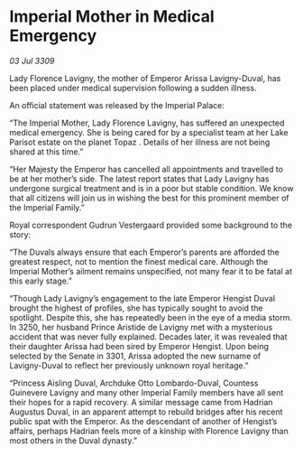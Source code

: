 * Imperial Mother in Medical Emergency

/03 Jul 3309/

Lady Florence Lavigny, the mother of Emperor Arissa Lavigny-Duval, has been placed under medical supervision following a sudden illness. 

An official statement was released by the Imperial Palace: 

“The Imperial Mother, Lady Florence Lavigny, has suffered an unexpected medical emergency. She is being cared for by a specialist team at her Lake Parisot estate on the planet Topaz . Details of her illness are not being shared at this time.” 

“Her Majesty the Emperor has cancelled all appointments and travelled to be at her mother’s side. The latest report states that Lady Lavigny has undergone surgical treatment and is in a poor but stable condition. We know that all citizens will join us in wishing the best for this prominent member of the Imperial Family.” 

Royal correspondent Gudrun Vestergaard provided some background to the story: 

“The Duvals always ensure that each Emperor’s parents are afforded the greatest respect, not to mention the finest medical care. Although the Imperial Mother’s ailment remains unspecified, not many fear it to be fatal at this early stage.” 

“Though Lady Lavigny’s engagement to the late Emperor Hengist Duval brought the highest of profiles, she has typically sought to avoid the spotlight. Despite this, she has repeatedly been in the eye of a media storm. In 3250, her husband Prince Aristide de Lavigny met with a mysterious accident that was never fully explained. Decades later, it was revealed that their daughter Arissa had been sired by Emperor Hengist. Upon being selected by the Senate in 3301, Arissa adopted the new surname of Lavigny-Duval to reflect her previously unknown royal heritage.” 

“Princess Aisling Duval, Archduke Otto Lombardo-Duval, Countess Guinevere Lavigny and many other Imperial Family members have all sent their hopes for a rapid recovery. A similar message came from Hadrian Augustus Duval, in an apparent attempt to rebuild bridges after his recent public spat with the Emperor. As the descendant of another of Hengist’s affairs, perhaps Hadrian feels more of a kinship with Florence Lavigny than most others in the Duval dynasty.”